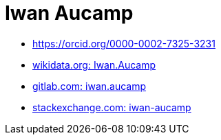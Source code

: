 = Iwan Aucamp


* https://orcid.org/0000-0002-7325-3231
* link:https://www.wikidata.org/wiki/User:Iwan.Aucamp[wikidata.org: Iwan.Aucamp]
* link:https://gitlab.com/iwan.aucamp[gitlab.com: iwan.aucamp]
* link:https://stackexchange.com/users/1748411/iwan-aucamp[stackexchange.com: iwan-aucamp]
